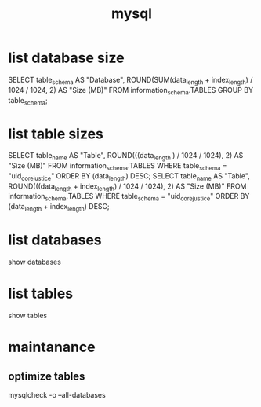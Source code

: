 :PROPERTIES:
:ID:       b0f9d4d1-a27c-4d45-a72c-8dbcea23c48b
:END:
#+title: mysql
* list database size
  SELECT table_schema AS "Database",  ROUND(SUM(data_length + index_length) / 1024 / 1024, 2) AS "Size (MB)"  FROM information_schema.TABLES  GROUP BY table_schema;
* list table sizes
  SELECT table_name AS "Table", ROUND(((data_length ) / 1024 / 1024), 2) AS "Size (MB)" FROM information_schema.TABLES WHERE table_schema = "uid_core_justice" ORDER BY (data_length) DESC;
  SELECT table_name AS "Table", ROUND(((data_length + index_length) / 1024 / 1024), 2) AS "Size (MB)" FROM information_schema.TABLES WHERE table_schema = "uid_core_justice" ORDER BY (data_length + index_length) DESC;
* list databases
  show databases
* list tables
  show tables
* maintanance
** optimize tables
mysqlcheck -o --all-databases

